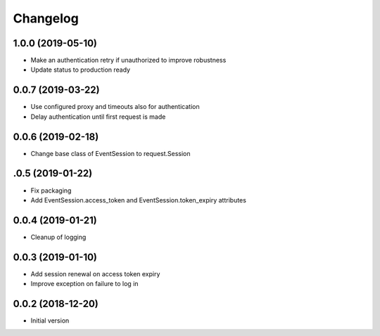 Changelog
=========

1.0.0 (2019-05-10)
~~~~~~~~~~~~~~~~~~

* Make an authentication retry if unauthorized to improve robustness
* Update status to production ready

0.0.7 (2019-03-22)
~~~~~~~~~~~~~~~~~~

* Use configured proxy and timeouts also for authentication
* Delay authentication until first request is made

0.0.6 (2019-02-18)
~~~~~~~~~~~~~~~~~~

* Change base class of EventSession to request.Session


.0.5 (2019-01-22)
~~~~~~~~~~~~~~~~~~

* Fix packaging

* Add EventSession.access_token and EventSession.token_expiry attributes


0.0.4 (2019-01-21)
~~~~~~~~~~~~~~~~~~

* Cleanup of logging


0.0.3 (2019-01-10)
~~~~~~~~~~~~~~~~~~

* Add session renewal on access token expiry

* Improve exception on failure to log in


0.0.2 (2018-12-20)
~~~~~~~~~~~~~~~~~~

* Initial version
